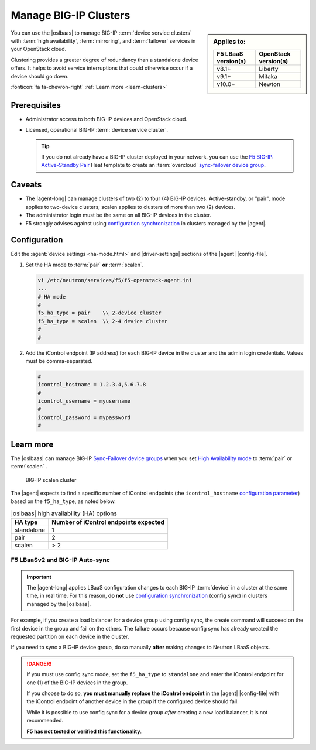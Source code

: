 .. _lbaas-manage-clusters:

Manage BIG-IP Clusters
======================

.. sidebar:: Applies to:

   ====================    ===========================
   F5 LBaaS version(s)     OpenStack version(s)
   ====================    ===========================
   v8.1+                   Liberty
   --------------------    ---------------------------
   v9.1+                   Mitaka
   --------------------    ---------------------------
   v10.0+                  Newton
   ====================    ===========================

You can use the |oslbaas| to manage BIG-IP :term:`device service clusters` with :term:`high availability`, :term:`mirroring`, and :term:`failover` services in your OpenStack cloud.

Clustering provides a greater degree of redundancy than a standalone device offers.
It helps to avoid service interruptions that could otherwise occur if a device should go down.

:fonticon:`fa fa-chevron-right` :ref:`Learn more <learn-clusters>`

Prerequisites
-------------

- Administrator access to both BIG-IP devices and OpenStack cloud.
- Licensed, operational BIG-IP :term:`device service cluster`.

  .. tip::

     If you do not already have a BIG-IP cluster deployed in your network, you can use the `F5 BIG-IP: Active-Standby Pair </products/templates/openstack-heat/f5_supported/f5-bigip-ve_active-standby-pair.html>`_ Heat template to create an :term:`overcloud` `sync-failover device group <https://support.f5.com/kb/en-us/products/big-ip_ltm/manuals/product/bigip-system-device-service-clustering-administration-13-0-0/4.html>`_.

Caveats
-------

- The |agent-long| can manage clusters of two (2) to four (4) BIG-IP devices.
  Active-standby, or "pair", mode applies to two-device clusters; scalen applies to clusters of more than two (2) devices.
- The administrator login must be the same on all BIG-IP devices in the cluster.
- F5 strongly advises against using `configuration synchronization`_ in clusters managed by the |agent|.

Configuration
-------------

Edit the :agent:`device settings <ha-mode.html>` and |driver-settings| sections of the |agent| |config-file|.

#. Set the HA mode to :term:`pair` **or** :term:`scalen`.

   .. code-block:: text

      vi /etc/neutron/services/f5/f5-openstack-agent.ini
      ...
      # HA mode
      #
      f5_ha_type = pair    \\ 2-device cluster
      f5_ha_type = scalen  \\ 2-4 device cluster
      #
      #

#. Add the iControl endpoint (IP address) for each BIG-IP device in the cluster and the admin login credentials.
   Values must be comma-separated.

   .. code-block:: text

      #
      icontrol_hostname = 1.2.3.4,5.6.7.8
      #
      icontrol_username = myusername
      #
      icontrol_password = mypassword
      #

.. _learn-clusters:

Learn more
----------

The |oslbaas| can manage BIG-IP `Sync-Failover device groups`_ when you set `High Availability mode </products/openstack/agent/latest/ha-mode.html>`_ to :term:`pair` or :term:`scalen` .

.. figure:: /_static/media/f5-lbaas-scalen-cluster.png
   :alt: BIG-IP scalen cluster diagram
   :scale: 60%

   BIG-IP scalen cluster

The |agent| expects to find a specific number of iControl endpoints (the ``icontrol_hostname`` `configuration parameter </products/openstack/agent/latest/index.html#configuration-parameters>`_) based on the ``f5_ha_type``, as noted below.

.. table:: |oslbaas| high availability (HA) options

   ================= ========================================
   HA type           Number of iControl endpoints expected
   ================= ========================================
   standalone        1
   ----------------- ----------------------------------------
   pair              2
   ----------------- ----------------------------------------
   scalen            > 2
   ================= ========================================

F5 LBaaSv2 and BIG-IP Auto-sync
```````````````````````````````

.. important::

   The |agent-long| applies LBaaS configuration changes to each BIG-IP :term:`device` in a cluster at the same time, in real time.
   For this reason, **do not** use `configuration synchronization`_ (config sync) in clusters managed by the |oslbaas|.

For example, if you create a load balancer for a device group using config sync, the create command will succeed on the first device in the group and fail on the others.
The failure occurs because config sync has already created the requested partition on each device in the cluster.

If you need to sync a BIG-IP device group, do so manually **after** making changes to Neutron LBaaS objects.

.. danger::

   If you must use config sync mode, set the ``f5_ha_type`` to ``standalone`` and enter the iControl endpoint for one (1) of the BIG-IP devices in the group.

   If you choose to do so, **you must manually replace the iControl endpoint** in the |agent| |config-file| with the iControl endpoint of another device in the group if the configured device should fail.

   While it is possible to use config sync for a device group *after* creating a new load balancer, it is not recommended.

   **F5 has not tested or verified this functionality**.

.. seealso::

   * :ref:`Manage BIG-IP vCMP clusters <lbaas-manage-vcmp-clusters>`


.. _BIG-IP device service clustering: https://support.f5.com/kb/en-us/products/big-ip_ltm/manuals/product/bigip-device-service-clustering-administration-12-1-1.html
.. _Sync-Failover device groups: https://support.f5.com/kb/en-us/products/big-ip_ltm/manuals/product/bigip-device-service-clustering-administration-12-1-1/4.html
.. _configuration synchronization: https://support.f5.com/kb/en-us/products/big-ip_ltm/manuals/product/bigip-device-service-clustering-administration-12-1-1/5.html
